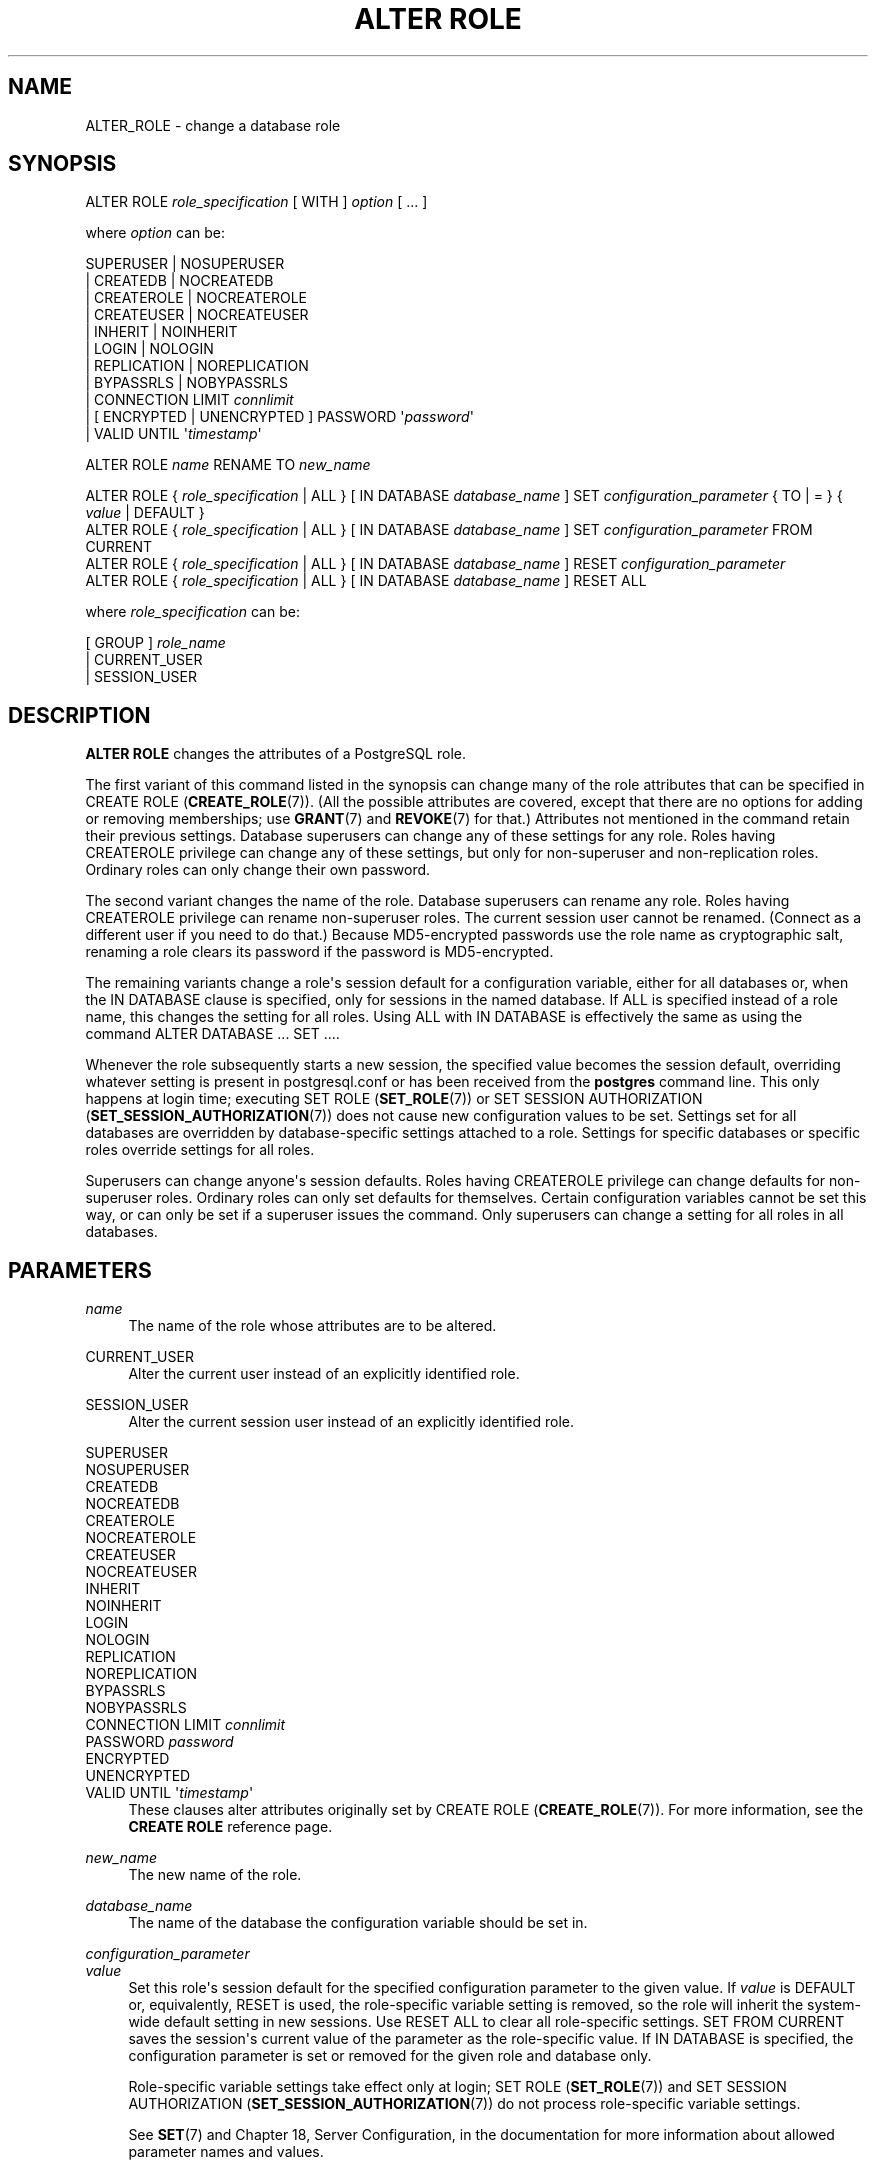 '\" t
.\"     Title: ALTER ROLE
.\"    Author: The PostgreSQL Global Development Group
.\" Generator: DocBook XSL Stylesheets v1.79.1 <http://docbook.sf.net/>
.\"      Date: 2016
.\"    Manual: PostgreSQL 9.5.3 Documentation
.\"    Source: PostgreSQL 9.5.3
.\"  Language: English
.\"
.TH "ALTER ROLE" "7" "2016" "PostgreSQL 9.5.3" "PostgreSQL 9.5.3 Documentation"
.\" -----------------------------------------------------------------
.\" * Define some portability stuff
.\" -----------------------------------------------------------------
.\" ~~~~~~~~~~~~~~~~~~~~~~~~~~~~~~~~~~~~~~~~~~~~~~~~~~~~~~~~~~~~~~~~~
.\" http://bugs.debian.org/507673
.\" http://lists.gnu.org/archive/html/groff/2009-02/msg00013.html
.\" ~~~~~~~~~~~~~~~~~~~~~~~~~~~~~~~~~~~~~~~~~~~~~~~~~~~~~~~~~~~~~~~~~
.ie \n(.g .ds Aq \(aq
.el       .ds Aq '
.\" -----------------------------------------------------------------
.\" * set default formatting
.\" -----------------------------------------------------------------
.\" disable hyphenation
.nh
.\" disable justification (adjust text to left margin only)
.ad l
.\" -----------------------------------------------------------------
.\" * MAIN CONTENT STARTS HERE *
.\" -----------------------------------------------------------------
.SH "NAME"
ALTER_ROLE \- change a database role
.SH "SYNOPSIS"
.sp
.nf
ALTER ROLE \fIrole_specification\fR [ WITH ] \fIoption\fR [ \&.\&.\&. ]

where \fIoption\fR can be:

      SUPERUSER | NOSUPERUSER
    | CREATEDB | NOCREATEDB
    | CREATEROLE | NOCREATEROLE
    | CREATEUSER | NOCREATEUSER
    | INHERIT | NOINHERIT
    | LOGIN | NOLOGIN
    | REPLICATION | NOREPLICATION
    | BYPASSRLS | NOBYPASSRLS
    | CONNECTION LIMIT \fIconnlimit\fR
    | [ ENCRYPTED | UNENCRYPTED ] PASSWORD \*(Aq\fIpassword\fR\*(Aq
    | VALID UNTIL \*(Aq\fItimestamp\fR\*(Aq

ALTER ROLE \fIname\fR RENAME TO \fInew_name\fR

ALTER ROLE { \fIrole_specification\fR | ALL } [ IN DATABASE \fIdatabase_name\fR ] SET \fIconfiguration_parameter\fR { TO | = } { \fIvalue\fR | DEFAULT }
ALTER ROLE { \fIrole_specification\fR | ALL } [ IN DATABASE \fIdatabase_name\fR ] SET \fIconfiguration_parameter\fR FROM CURRENT
ALTER ROLE { \fIrole_specification\fR | ALL } [ IN DATABASE \fIdatabase_name\fR ] RESET \fIconfiguration_parameter\fR
ALTER ROLE { \fIrole_specification\fR | ALL } [ IN DATABASE \fIdatabase_name\fR ] RESET ALL

where \fIrole_specification\fR can be:

    [ GROUP ] \fIrole_name\fR
  | CURRENT_USER
  | SESSION_USER
.fi
.SH "DESCRIPTION"
.PP
\fBALTER ROLE\fR
changes the attributes of a
PostgreSQL
role\&.
.PP
The first variant of this command listed in the synopsis can change many of the role attributes that can be specified in
CREATE ROLE (\fBCREATE_ROLE\fR(7))\&. (All the possible attributes are covered, except that there are no options for adding or removing memberships; use
\fBGRANT\fR(7)
and
\fBREVOKE\fR(7)
for that\&.) Attributes not mentioned in the command retain their previous settings\&. Database superusers can change any of these settings for any role\&. Roles having
CREATEROLE
privilege can change any of these settings, but only for non\-superuser and non\-replication roles\&. Ordinary roles can only change their own password\&.
.PP
The second variant changes the name of the role\&. Database superusers can rename any role\&. Roles having
CREATEROLE
privilege can rename non\-superuser roles\&. The current session user cannot be renamed\&. (Connect as a different user if you need to do that\&.) Because
MD5\-encrypted passwords use the role name as cryptographic salt, renaming a role clears its password if the password is
MD5\-encrypted\&.
.PP
The remaining variants change a role\*(Aqs session default for a configuration variable, either for all databases or, when the
IN DATABASE
clause is specified, only for sessions in the named database\&. If
ALL
is specified instead of a role name, this changes the setting for all roles\&. Using
ALL
with
IN DATABASE
is effectively the same as using the command
ALTER DATABASE \&.\&.\&. SET \&.\&.\&.\&.
.PP
Whenever the role subsequently starts a new session, the specified value becomes the session default, overriding whatever setting is present in
postgresql\&.conf
or has been received from the
\fBpostgres\fR
command line\&. This only happens at login time; executing
SET ROLE (\fBSET_ROLE\fR(7))
or
SET SESSION AUTHORIZATION (\fBSET_SESSION_AUTHORIZATION\fR(7))
does not cause new configuration values to be set\&. Settings set for all databases are overridden by database\-specific settings attached to a role\&. Settings for specific databases or specific roles override settings for all roles\&.
.PP
Superusers can change anyone\*(Aqs session defaults\&. Roles having
CREATEROLE
privilege can change defaults for non\-superuser roles\&. Ordinary roles can only set defaults for themselves\&. Certain configuration variables cannot be set this way, or can only be set if a superuser issues the command\&. Only superusers can change a setting for all roles in all databases\&.
.SH "PARAMETERS"
.PP
\fIname\fR
.RS 4
The name of the role whose attributes are to be altered\&.
.RE
.PP
CURRENT_USER
.RS 4
Alter the current user instead of an explicitly identified role\&.
.RE
.PP
SESSION_USER
.RS 4
Alter the current session user instead of an explicitly identified role\&.
.RE
.PP
SUPERUSER
.br
NOSUPERUSER
.br
CREATEDB
.br
NOCREATEDB
.br
CREATEROLE
.br
NOCREATEROLE
.br
CREATEUSER
.br
NOCREATEUSER
.br
INHERIT
.br
NOINHERIT
.br
LOGIN
.br
NOLOGIN
.br
REPLICATION
.br
NOREPLICATION
.br
BYPASSRLS
.br
NOBYPASSRLS
.br
CONNECTION LIMIT \fIconnlimit\fR
.br
PASSWORD \fIpassword\fR
.br
ENCRYPTED
.br
UNENCRYPTED
.br
VALID UNTIL \*(Aq\fItimestamp\fR\*(Aq
.RS 4
These clauses alter attributes originally set by
CREATE ROLE (\fBCREATE_ROLE\fR(7))\&. For more information, see the
\fBCREATE ROLE\fR
reference page\&.
.RE
.PP
\fInew_name\fR
.RS 4
The new name of the role\&.
.RE
.PP
\fIdatabase_name\fR
.RS 4
The name of the database the configuration variable should be set in\&.
.RE
.PP
\fIconfiguration_parameter\fR
.br
\fIvalue\fR
.RS 4
Set this role\*(Aqs session default for the specified configuration parameter to the given value\&. If
\fIvalue\fR
is
DEFAULT
or, equivalently,
RESET
is used, the role\-specific variable setting is removed, so the role will inherit the system\-wide default setting in new sessions\&. Use
RESET ALL
to clear all role\-specific settings\&.
SET FROM CURRENT
saves the session\*(Aqs current value of the parameter as the role\-specific value\&. If
IN DATABASE
is specified, the configuration parameter is set or removed for the given role and database only\&.
.sp
Role\-specific variable settings take effect only at login;
SET ROLE (\fBSET_ROLE\fR(7))
and
SET SESSION AUTHORIZATION (\fBSET_SESSION_AUTHORIZATION\fR(7))
do not process role\-specific variable settings\&.
.sp
See
\fBSET\fR(7)
and
Chapter 18, Server Configuration, in the documentation
for more information about allowed parameter names and values\&.
.RE
.SH "NOTES"
.PP
Use
CREATE ROLE (\fBCREATE_ROLE\fR(7))
to add new roles, and
DROP ROLE (\fBDROP_ROLE\fR(7))
to remove a role\&.
.PP
\fBALTER ROLE\fR
cannot change a role\*(Aqs memberships\&. Use
\fBGRANT\fR(7)
and
\fBREVOKE\fR(7)
to do that\&.
.PP
Caution must be exercised when specifying an unencrypted password with this command\&. The password will be transmitted to the server in cleartext, and it might also be logged in the client\*(Aqs command history or the server log\&.
\fBpsql\fR(1)
contains a command
\fB\epassword\fR
that can be used to change a role\*(Aqs password without exposing the cleartext password\&.
.PP
It is also possible to tie a session default to a specific database rather than to a role; see
ALTER DATABASE (\fBALTER_DATABASE\fR(7))\&. If there is a conflict, database\-role\-specific settings override role\-specific ones, which in turn override database\-specific ones\&.
.SH "EXAMPLES"
.PP
Change a role\*(Aqs password:
.sp
.if n \{\
.RS 4
.\}
.nf
ALTER ROLE davide WITH PASSWORD \*(Aqhu8jmn3\*(Aq;
.fi
.if n \{\
.RE
.\}
.PP
Remove a role\*(Aqs password:
.sp
.if n \{\
.RS 4
.\}
.nf
ALTER ROLE davide WITH PASSWORD NULL;
.fi
.if n \{\
.RE
.\}
.PP
Change a password expiration date, specifying that the password should expire at midday on 4th May 2015 using the time zone which is one hour ahead of
UTC:
.sp
.if n \{\
.RS 4
.\}
.nf
ALTER ROLE chris VALID UNTIL \*(AqMay 4 12:00:00 2015 +1\*(Aq;
.fi
.if n \{\
.RE
.\}
.PP
Make a password valid forever:
.sp
.if n \{\
.RS 4
.\}
.nf
ALTER ROLE fred VALID UNTIL \*(Aqinfinity\*(Aq;
.fi
.if n \{\
.RE
.\}
.PP
Give a role the ability to create other roles and new databases:
.sp
.if n \{\
.RS 4
.\}
.nf
ALTER ROLE miriam CREATEROLE CREATEDB;
.fi
.if n \{\
.RE
.\}
.PP
Give a role a non\-default setting of the
maintenance_work_mem
parameter:
.sp
.if n \{\
.RS 4
.\}
.nf
ALTER ROLE worker_bee SET maintenance_work_mem = 100000;
.fi
.if n \{\
.RE
.\}
.PP
Give a role a non\-default, database\-specific setting of the
client_min_messages
parameter:
.sp
.if n \{\
.RS 4
.\}
.nf
ALTER ROLE fred IN DATABASE devel SET client_min_messages = DEBUG;
.fi
.if n \{\
.RE
.\}
.SH "COMPATIBILITY"
.PP
The
\fBALTER ROLE\fR
statement is a
PostgreSQL
extension\&.
.SH "SEE ALSO"
CREATE ROLE (\fBCREATE_ROLE\fR(7)), DROP ROLE (\fBDROP_ROLE\fR(7)), ALTER DATABASE (\fBALTER_DATABASE\fR(7)), \fBSET\fR(7)
